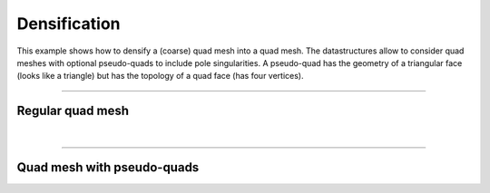 ****************************
Densification
****************************

This example shows how to densify a (coarse) quad mesh into a quad mesh. The datastructures allow to consider quad meshes with optional pseudo-quads to include pole singularities. A pseudo-quad has the geometry of a triangular face (looks like a triangle) but has the topology of a quad face (has four vertices).


----


Regular quad mesh
=================



|

----


Quad mesh with pseudo-quads
=========================================


